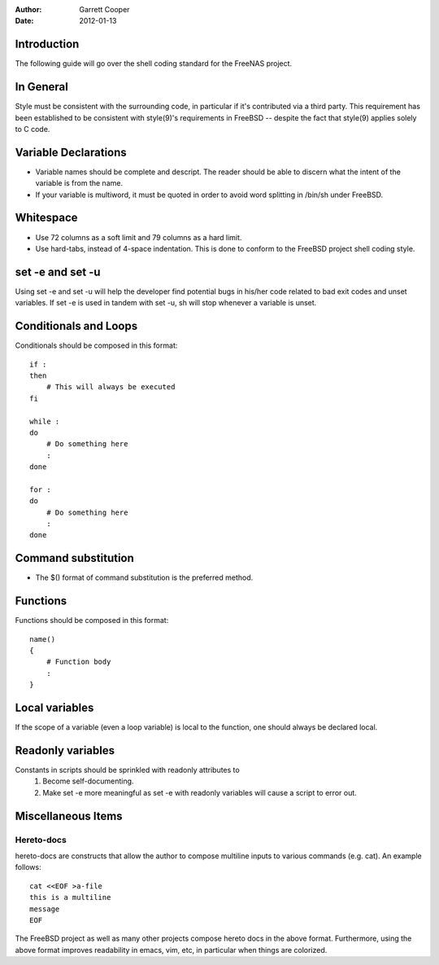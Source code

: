 :Author: Garrett Cooper
:Date: $Date: 2012-01-13 09:18:22 -0800 (Fri, 13 Jan 2012) $

============
Introduction
============

The following guide will go over the shell coding standard for the
FreeNAS project.

==========
In General
==========

Style must be consistent with the surrounding code, in particular if
it's contributed via a third party. This requirement has been
established to be consistent with style(9)'s requirements in FreeBSD --
despite the fact that style(9) applies solely to C code.

=====================
Variable Declarations
=====================

* Variable names should be complete and descript. The reader should be
  able to discern what the intent of the variable is from the name.

* If your variable is multiword, it must be quoted in order to avoid
  word splitting in /bin/sh under FreeBSD.

==========
Whitespace
==========

* Use 72 columns as a soft limit and 79 columns as a hard limit.
* Use hard-tabs, instead of 4-space indentation. This is done to
  conform to the FreeBSD project shell coding style.

=================
set -e and set -u
=================

Using set -e and set -u will help the developer find potential bugs in
his/her code related to bad exit codes and unset variables. If set -e
is used in tandem with set -u, sh will stop whenever a variable is
unset.

======================
Conditionals and Loops
======================

Conditionals should be composed in this format::

    if :
    then
        # This will always be executed
    fi

    while :
    do
        # Do something here
        :
    done

    for :
    do
        # Do something here
        :
    done

====================
Command substitution
====================

* The $() format of command substitution is the preferred method.

=========
Functions
=========

Functions should be composed in this format::

    name()
    {
        # Function body
        :
    }

===============
Local variables
===============

If the scope of a variable (even a loop variable) is local to the
function, one should always be declared local.

==================
Readonly variables
==================

Constants in scripts should be sprinkled with readonly attributes to
   #. Become self-documenting.
   #. Make set -e more meaningful as set -e with readonly variables
      will cause a script to error out.

===================
Miscellaneous Items
===================

Hereto-docs
===========

hereto-docs are constructs that allow the author to compose multiline
inputs to various commands (e.g. cat). An example follows::

    cat <<EOF >a-file
    this is a multiline
    message
    EOF

The FreeBSD project as well as many other projects compose hereto
docs in the above format. Furthermore, using the above format improves
readability in emacs, vim, etc, in particular when things are
colorized.
